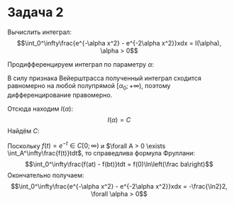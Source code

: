 #+latex_header: \usepackage{amsmath}
#+latex_header: \usepackage{mathtools}
#+latex_header: \usepackage[english,russian]{babel}
#+options: toc:nil
* Задача 2
Вычислить интеграл:
$$\int_0^\infty\frac{e^{-\alpha x^2} - e^{-2\alpha x^2}}xdx = I(\alpha), \alpha > 0$$

Продифференцируем интеграл по параметру $\alpha$:
#+BEGIN_EXPORT latex
\begin{multline*}
I'(\alpha) = \int_0^\infty\frac{-x^2e^{-\alpha x^2} + 2x^2e^{-2\alpha x^2}}xdx =
\int_0^\infty(-xe^{-\alpha x^2} + 2xe^{-2\alpha x^2})dx = \\
= \frac1{2\alpha}e^{-\alpha x^2}\bigg|_0^\infty - \frac1{2\alpha}{e^{-2\alpha x^2}\bigg|_0^\infty} = 0
\end{multline*}
#+END_EXPORT
В силу признака Вейерштрасса полученный интеграл сходится равномерно на любой полупрямой
$[\alpha_0; +\infty)$, поэтому дифференцирование правомерно.

Отсюда находим $I(\alpha)$:
$$I(\alpha) = C$$
Найдём $C$:
#+BEGIN_EXPORT latex
\begin{multline*}
C = I(1) = \int_0^\infty\frac{e^{-x^2} - e^{-2x^2}}xdx =\bigg|_{x = \sqrt t}\int_0^\infty\frac{e^{-t} - e^{-2t}}{\sqrt t}d(\sqrt t) = \\
= -\frac12\int_0^\infty\frac{e^{-t} - e^{-2t}}tdt = -\frac12\ln2 = -\frac{\ln2}2
\end{multline*}
#+END_EXPORT
Поскольку $f(t) = e^{-t} \in C[0; \infty)$ и $\forall A > 0 \exists \int_A^\infty\frac{f(t)}tdt$, то справедлива формула Фруллани:
$$\int_0^\infty\frac{f(at) - f(bt)}tdt = f(0)\ln\left(\frac ba\right)$$
Окончательно получаем:
$$\int_0^\infty\frac{e^{-\alpha x^2} - e^{-2\alpha x^2}}xdx = -\frac{\ln2}2, \forall \alpha > 0$$
